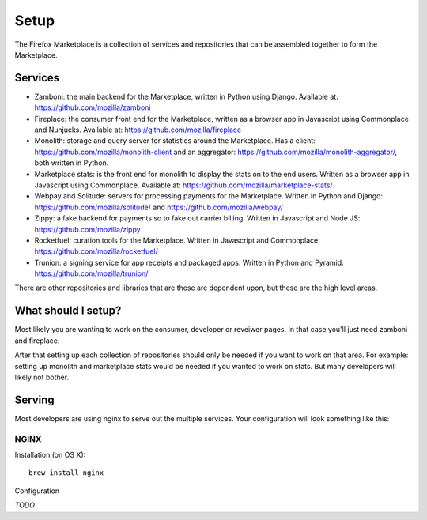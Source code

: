 Setup
=====

The Firefox Marketplace is a collection of services and repositories that can
be assembled together to form the Marketplace.

Services
--------

* Zamboni: the main backend for the Marketplace, written in Python using
  Django. Available at: https://github.com/mozilla/zamboni

* Fireplace: the consumer front end for the Marketplace, written as a browser
  app in Javascript using Commonplace and Nunjucks. Available at:
  https://github.com/mozilla/fireplace

* Monolith: storage and query server for statistics around the Marketplace.
  Has a client: https://github.com/mozilla/monolith-client and an aggregator:
  https://github.com/mozilla/monolith-aggregator/, both written in Python.

* Marketplace stats: is the front end for monolith to display the stats on to
  the end users. Written as a browser app in Javascript using Commonplace.
  Available at: https://github.com/mozilla/marketplace-stats/

* Webpay and Solitude: servers for processing payments for the Marketplace.
  Written in Python and Django: https://github.com/mozilla/solitude/ and
  https://github.com/mozilla/webpay/

* Zippy: a fake backend for payments so to fake out carrier billing. Written
  in Javascript and Node JS: https://github.com/mozilla/zippy

* Rocketfuel: curation tools for the Marketplace. Written in Javascript and
  Commonplace: https://github.com/mozilla/rocketfuel/

* Trunion: a signing service for app receipts and packaged apps. Written in
  Python and Pyramid: https://github.com/mozilla/trunion/

There are other repositories and libraries that are these are dependent upon,
but these are the high level areas.

What should I setup?
--------------------

Most likely you are wanting to work on the consumer, developer or
reveiwer pages. In that case you'll just need zamboni and fireplace.

After that setting up each collection of repositories should only be needed if
you want to work on that area. For example: setting up monolith and marketplace
stats would be needed if you wanted to work on stats. But many developers will
likely not bother.

Serving
-------

Most developers are using nginx to serve out the multiple services. Your
configuration will look something like this:

.. image:: ../img/configuration.png

NGINX
+++++

Installation (on OS X)::

  brew install nginx

Configuration

*TODO*
